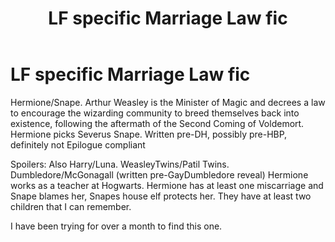 #+TITLE: LF specific Marriage Law fic

* LF specific Marriage Law fic
:PROPERTIES:
:Author: WeasleyPranked
:Score: 1
:DateUnix: 1540017334.0
:DateShort: 2018-Oct-20
:END:
Hermione/Snape. Arthur Weasley is the Minister of Magic and decrees a law to encourage the wizarding community to breed themselves back into existence, following the aftermath of the Second Coming of Voldemort. Hermione picks Severus Snape. Written pre-DH, possibly pre-HBP, definitely not Epilogue compliant

Spoilers: Also Harry/Luna. WeasleyTwins/Patil Twins. Dumbledore/McGonagall (written pre-GayDumbledore reveal) Hermione works as a teacher at Hogwarts. Hermione has at least one miscarriage and Snape blames her, Snapes house elf protects her. They have at least two children that I can remember.

I have been trying for over a month to find this one.

